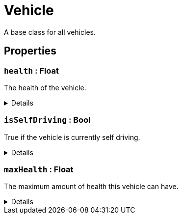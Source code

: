 = Vehicle
:table-caption!:

A base class for all vehicles.

// tag::interface[]

== Properties

// tag::func-health-title[]
=== `health` : Float
// tag::func-health[]

The health of the vehicle.

[%collapsible]
====
[cols="1,5a",separator="!"]
!===
! Flags ! +++<span style='color:#e59445'><i>ReadOnly</i></span> <span style='color:#bb2828'><i>RuntimeSync</i></span> <span style='color:#bb2828'><i>RuntimeParallel</i></span>+++

! Display Name ! Health
!===
====
// end::func-health[]
// end::func-health-title[]
// tag::func-isSelfDriving-title[]
=== `isSelfDriving` : Bool
// tag::func-isSelfDriving[]

True if the vehicle is currently self driving.

[%collapsible]
====
[cols="1,5a",separator="!"]
!===
! Flags ! +++<span style='color:#bb2828'><i>RuntimeSync</i></span> <span style='color:#bb2828'><i>RuntimeParallel</i></span>+++

! Display Name ! Is Self Driving
!===
====
// end::func-isSelfDriving[]
// end::func-isSelfDriving-title[]
// tag::func-maxHealth-title[]
=== `maxHealth` : Float
// tag::func-maxHealth[]

The maximum amount of health this vehicle can have.

[%collapsible]
====
[cols="1,5a",separator="!"]
!===
! Flags ! +++<span style='color:#e59445'><i>ReadOnly</i></span> <span style='color:#bb2828'><i>RuntimeSync</i></span> <span style='color:#bb2828'><i>RuntimeParallel</i></span>+++

! Display Name ! Max Health
!===
====
// end::func-maxHealth[]
// end::func-maxHealth-title[]

// end::interface[]

